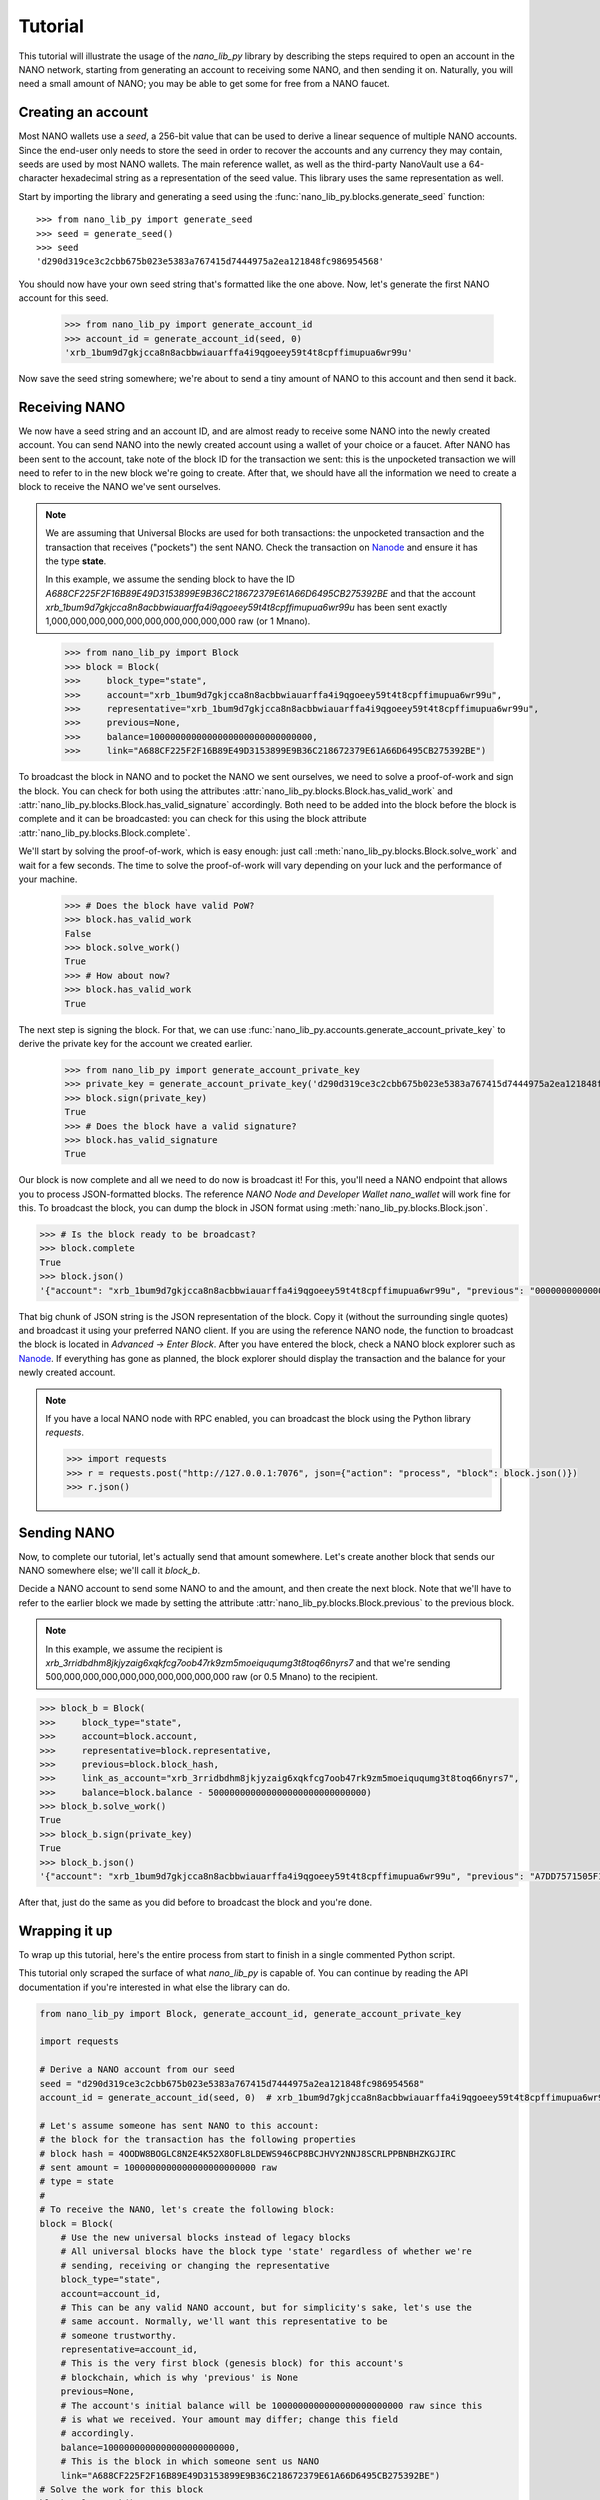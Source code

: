 Tutorial
========

This tutorial will illustrate the usage of the `nano_lib_py` library
by describing the steps required to open an account in the NANO network,
starting from generating an account to receiving some NANO, and then sending
it on. Naturally, you will need a small amount of NANO; you may be able to get
some for free from a NANO faucet.

Creating an account
-------------------

Most NANO wallets use a `seed`, a 256-bit value that can be used to derive a linear sequence
of multiple NANO accounts. Since the end-user only needs to store the seed in
order to recover the accounts and any currency they may contain, seeds are
used by most NANO wallets. The main reference wallet, as well as the
third-party NanoVault use a 64-character hexadecimal string as a representation
of the seed value. This library uses the same representation as well.

Start by importing the library and generating a seed using the
:func:`nano_lib_py.blocks.generate_seed` function::

   >>> from nano_lib_py import generate_seed
   >>> seed = generate_seed()
   >>> seed
   'd290d319ce3c2cbb675b023e5383a767415d7444975a2ea121848fc986954568'

You should now have your own seed string that's formatted like the one above.
Now, let's generate the first NANO account for this seed.

   >>> from nano_lib_py import generate_account_id
   >>> account_id = generate_account_id(seed, 0)
   'xrb_1bum9d7gkjcca8n8acbbwiauarffa4i9qgoeey59t4t8cpffimupua6wr99u'

Now save the seed string somewhere; we're about to send a tiny amount of NANO
to this account and then send it back.

Receiving NANO
--------------

We now have a seed string and an account ID, and are almost ready to receive
some NANO into the newly created account. You can send NANO into the newly
created account using a wallet of your choice or a faucet. After NANO
has been sent to the account, take note of the block ID for the transaction
we sent: this is the unpocketed transaction we will need to refer to in
the new block we're going to create.
After that, we should have all the information we need to create a block
to receive the NANO we've sent ourselves.

.. note::

   We are assuming that Universal Blocks are used for both transactions:
   the unpocketed transaction and the transaction that receives ("pockets")
   the sent NANO. Check the transaction on `Nanode <https://www.nanode.co>`_
   and ensure it has the type **state**.

   In this example, we assume the sending block to have the ID
   `A688CF225F2F16B89E49D3153899E9B36C218672379E61A66D6495CB275392BE` and
   that the account `xrb_1bum9d7gkjcca8n8acbbwiauarffa4i9qgoeey59t4t8cpffimupua6wr99u`
   has been sent exactly 1,000,000,000,000,000,000,000,000,000,000 raw (or 1 Mnano).

..

   >>> from nano_lib_py import Block
   >>> block = Block(
   >>>     block_type="state",
   >>>     account="xrb_1bum9d7gkjcca8n8acbbwiauarffa4i9qgoeey59t4t8cpffimupua6wr99u",
   >>>     representative="xrb_1bum9d7gkjcca8n8acbbwiauarffa4i9qgoeey59t4t8cpffimupua6wr99u",
   >>>     previous=None,
   >>>     balance=1000000000000000000000000000000,
   >>>     link="A688CF225F2F16B89E49D3153899E9B36C218672379E61A66D6495CB275392BE")

To broadcast the block in NANO and to pocket the NANO we sent ourselves,
we need to solve a proof-of-work and sign the block.
You can check for both using the attributes
:attr:`nano_lib_py.blocks.Block.has_valid_work` and :attr:`nano_lib_py.blocks.Block.has_valid_signature`
accordingly. Both need to be added into the block before the block is complete
and it can be broadcasted: you can check for this using the block attribute
:attr:`nano_lib_py.blocks.Block.complete`.

We'll start by solving the proof-of-work, which is easy enough:
just call :meth:`nano_lib_py.blocks.Block.solve_work` and wait for a few
seconds. The time to solve the proof-of-work will vary depending on your luck
and the performance of your machine.

   >>> # Does the block have valid PoW?
   >>> block.has_valid_work
   False
   >>> block.solve_work()
   True
   >>> # How about now?
   >>> block.has_valid_work
   True

The next step is signing the block. For that, we can use
:func:`nano_lib_py.accounts.generate_account_private_key` to derive the private
key for the account we created earlier.

   >>> from nano_lib_py import generate_account_private_key
   >>> private_key = generate_account_private_key('d290d319ce3c2cbb675b023e5383a767415d7444975a2ea121848fc986954568', 0)
   >>> block.sign(private_key)
   True
   >>> # Does the block have a valid signature?
   >>> block.has_valid_signature
   True

Our block is now complete and all we need to do now is broadcast it!
For this, you'll need a NANO endpoint that allows you to process JSON-formatted
blocks. The reference *NANO Node and Developer Wallet* `nano_wallet` will
work fine for this.
To broadcast the block, you can dump the block in JSON format using
:meth:`nano_lib_py.blocks.Block.json`.

.. code-block:: python

   >>> # Is the block ready to be broadcast?
   >>> block.complete
   True
   >>> block.json()
   '{"account": "xrb_1bum9d7gkjcca8n8acbbwiauarffa4i9qgoeey59t4t8cpffimupua6wr99u", "previous": "0000000000000000000000000000000000000000000000000000000000000000", "representative": "xrb_1bum9d7gkjcca8n8acbbwiauarffa4i9qgoeey59t4t8cpffimupua6wr99u", "balance": "1000000000000000000000000000000", "link": "A688CF225F2F16B89E49D3153899E9B36C218672379E61A66D6495CB275392BE", "link_as_account": "xrb_3bnaswj7ydrpq4h6mnro94eymeue68596fwye8m8ts6osemo96oy7thigkmb", "signature": "52E44CF0CF0E093064BAAC53EAF152AB373AC5A6665D028D665ABEF17BFE32E3D03985E3DCFAB648A3156AC662CCB4D0AF47B824D3B5A3CF3BD83871901DC100", "work": "abc94d816bf7b2aa", "type": "state"}'

That big chunk of JSON string is the JSON representation of the block.
Copy it (without the surrounding single quotes) and broadcast it using your
preferred NANO client. If you are using the reference NANO node,
the function to broadcast the block is located in *Advanced* -> *Enter Block*.
After you have entered the block, check a NANO block explorer such as
`Nanode <https://www.nanode.co>`_. If everything has gone as planned,
the block explorer should display the transaction and the balance
for your newly created account.

.. note::

   If you have a local NANO node with RPC enabled, you can
   broadcast the block using the Python library `requests`.

   .. code-block:: python

      >>> import requests
      >>> r = requests.post("http://127.0.0.1:7076", json={"action": "process", "block": block.json()})
      >>> r.json()


Sending NANO
------------

Now, to complete our tutorial, let's actually send that amount somewhere.
Let's create another block that sends our NANO somewhere else; we'll call
it `block_b`.

Decide a NANO account to send some NANO to and the amount,
and then create the next block. Note that we'll have to refer to the earlier
block we made by setting the attribute :attr:`nano_lib_py.blocks.Block.previous`
to the previous block.

.. note::

   In this example, we assume the recipient is
   `xrb_3rridbdhm8jkjyzaig6xqkfcg7oob47rk9zm5moeiququmg3t8toq66nyrs7`
   and that we're sending 500,000,000,000,000,000,000,000,000,000 raw (or 0.5 Mnano)
   to the recipient.

..

.. code-block:: python

   >>> block_b = Block(
   >>>     block_type="state",
   >>>     account=block.account,
   >>>     representative=block.representative,
   >>>     previous=block.block_hash,
   >>>     link_as_account="xrb_3rridbdhm8jkjyzaig6xqkfcg7oob47rk9zm5moeiququmg3t8toq66nyrs7",
   >>>     balance=block.balance - 500000000000000000000000000000)
   >>> block_b.solve_work()
   True
   >>> block_b.sign(private_key)
   True
   >>> block_b.json()
   '{"account": "xrb_1bum9d7gkjcca8n8acbbwiauarffa4i9qgoeey59t4t8cpffimupua6wr99u", "previous": "A7DD7571505F1EB87318AD4EECAD1E0E616C66FE9C19E694BE103F84B498553B", "representative": "xrb_1bum9d7gkjcca8n8acbbwiauarffa4i9qgoeey59t4t8cpffimupua6wr99u", "balance": "500000000000000000000000000000", "link": "E3105A56F99A328FBE88389DBC9AA716B5488B891FF31CEAC85F77DCDC1D1B55", "link_as_account": "xrb_3rridbdhm8jkjyzaig6xqkfcg7oob47rk9zm5moeiququmg3t8toq66nyrs7", "signature": "AD803874CA5031641E7336E053FB798D02D0ED2447F17F7BDD17F5008251303805CFAF947450C922EAB08984E2B1001C1AEE77B73D5FEF84D1440F8023329C00", "work": "f9f29aee55996bf1", "type": "state"}'

After that, just do the same as you did before to broadcast the block and
you're done.

Wrapping it up
--------------

To wrap up this tutorial, here's the entire process from start to finish
in a single commented Python script.

This tutorial only scraped the surface of what `nano_lib_py` is capable
of. You can continue by reading the API documentation if you're interested
in what else the library can do.

.. code-block:: python

   from nano_lib_py import Block, generate_account_id, generate_account_private_key

   import requests

   # Derive a NANO account from our seed
   seed = "d290d319ce3c2cbb675b023e5383a767415d7444975a2ea121848fc986954568"
   account_id = generate_account_id(seed, 0)  # xrb_1bum9d7gkjcca8n8acbbwiauarffa4i9qgoeey59t4t8cpffimupua6wr99u

   # Let's assume someone has sent NANO to this account:
   # the block for the transaction has the following properties
   # block hash = 4OODW8BOGLC8N2E4K52X8OFL8LDEWS946CP8BCJHVY2NNJ8SCRLPPBNBHZKGJIRC
   # sent amount = 1000000000000000000000000 raw
   # type = state
   #
   # To receive the NANO, let's create the following block:
   block = Block(
       # Use the new universal blocks instead of legacy blocks
       # All universal blocks have the block type 'state' regardless of whether we're
       # sending, receiving or changing the representative
       block_type="state",
       account=account_id,
       # This can be any valid NANO account, but for simplicity's sake, let's use the
       # same account. Normally, we'll want this representative to be
       # someone trustworthy.
       representative=account_id,
       # This is the very first block (genesis block) for this account's
       # blockchain, which is why 'previous' is None
       previous=None,
       # The account's initial balance will be 1000000000000000000000000 raw since this
       # is what we received. Your amount may differ; change this field
       # accordingly.
       balance=1000000000000000000000000,
       # This is the block in which someone sent us NANO
       link="A688CF225F2F16B89E49D3153899E9B36C218672379E61A66D6495CB275392BE")
   # Solve the work for this block
   block.solve_work()

   # Sign this block using the corresponding private key
   private_key = generate_account_private_key(seed, 0)
   block.sign(private_key)

   # Now, broadcast this block to receive the NANO!
   # This assumes we have a local NANO node running at port 7076 with RPC enabled,
   # and that you have the Python library 'requests' installed!
   r = requests.post(
       "http://127.0.0.1:7076",
       json={"action": "process", "block": block.json()}
   )
   print("Response {}".format(r.json()))

   # NANO RPC returns a JSON response with the block hash
   # The same hash can also be found in `block.block_hash`
   block_hash = r.json()["hash"]

   print("Received some NANO from block {}".format(block_hash))

   # Okay, we've received NANO; let's spend it!
   # We'll send half of the amount to the second account in our possession
   account_id_b = generate_account_id(seed, 1)  # xrb_3rridbdhm8jkjyzaig6xqkfcg7oob47rk9zm5moeiququmg3t8toq66nyrs7

   block_b = Block(
       block_type="state",
       account=account_id,
       representative=account_id,
       # This is the second block in our account-specific blockchain,
       # so we need to refer to the previous block
       previous=block.block_hash,
       # We're sending 500000000000000000000000 raw to our other account,
       # leaving us with 500000000000000000000000 raw in this account
       balance=block.balance - 500000000000000000000000,
       # In this case, 'link_as_account' corresponds to the recipient
       link_as_account=account_id_b)

   # Do the same process again: solve the PoW, sign it and send it...
   block_b.solve_work()
   block_b.sign(private_key)

   r = requests.post(
       "http://127.0.0.1:7076",
       json={"action": "process", "block": block_b.json()}
   )
   print("Response {}".format(r.json()))

   block_hash_b = r.json()["hash"]

   print("Sent some NANO in block {}".format(block_hash_b))
